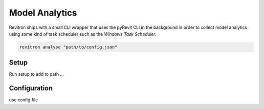 Model Analytics
===============

Revitron ships with a small CLI wrapper that uses the pyRevit CLI in the background in order to
collect model analytics using some kind of task scheduler such as the *Windows Task Scheduler*.

.. code-block:: python

    revitron analyse "path/to/config.json"

Setup
-----

Run setup to add to path ...

Configuration
-------------

use config file

